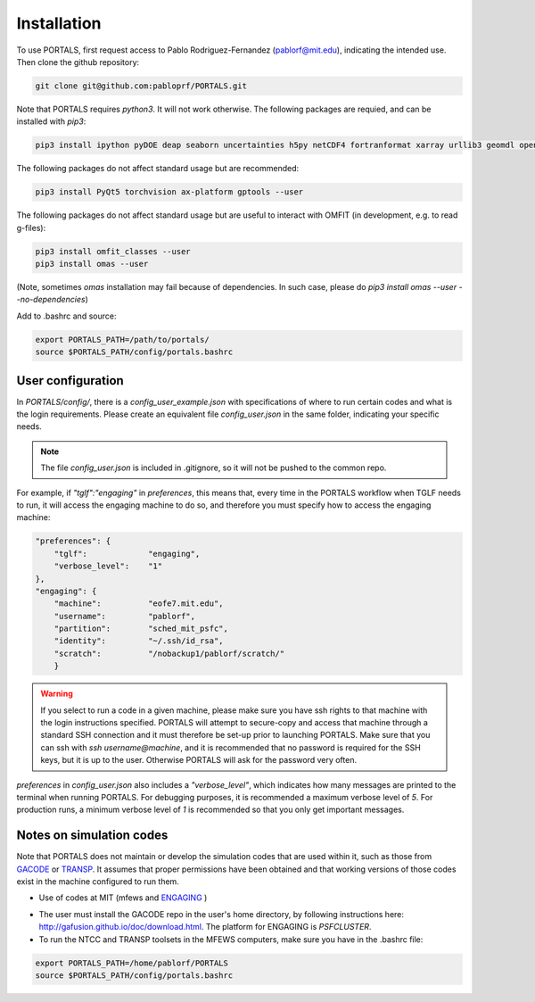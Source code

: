 Installation
============

To use PORTALS, first request access to Pablo Rodriguez-Fernandez (pablorf@mit.edu), indicating the intended use.
Then clone the github repository:

.. code-block:: console

   git clone git@github.com:pabloprf/PORTALS.git


Note that PORTALS requires `python3`. It will not work otherwise.
The following packages are requied, and can be installed with `pip3`:

.. code-block:: console

   pip3 install ipython pyDOE deap seaborn uncertainties h5py netCDF4 fortranformat xarray urllib3 geomdl openpyxl scoop xlsxwriter xlrd statistics statsmodels dill notebook ipywidgets multiprocessing_on_dill torch gpytorch botorch --user


The following packages do not affect standard usage but are recommended:

.. code-block:: console

   pip3 install PyQt5 torchvision ax-platform gptools --user


The following packages do not affect standard usage but are useful to interact with OMFIT (in development, e.g. to read g-files):

.. code-block:: console

   pip3 install omfit_classes --user
   pip3 install omas --user

(Note, sometimes `omas` installation may fail because of dependencies. In such case, please do `pip3 install omas --user --no-dependencies`)

Add to .bashrc and source:

.. code-block:: console

   export PORTALS_PATH=/path/to/portals/
   source $PORTALS_PATH/config/portals.bashrc

User configuration
------------------

In `PORTALS/config/`, there is a `config_user_example.json` with specifications of where to run certain codes and what is the login requirements. Please create an equivalent file `config_user.json` in the same folder, indicating your specific needs.

.. note::
   The file `config_user.json` is included in .gitignore, so it will not be pushed to the common repo.

For example, if `"tglf":"engaging"` in `preferences`, this means that, every time in the PORTALS workflow when TGLF needs to run, it will access the engaging machine to do so, and therefore you must specify how to access the engaging machine:

.. code-block:: console

    "preferences": {
        "tglf":             "engaging",
        "verbose_level":    "1"
    },
    "engaging": {
        "machine":          "eofe7.mit.edu", 
        "username":         "pablorf",
        "partition":        "sched_mit_psfc",
        "identity":         "~/.ssh/id_rsa",
        "scratch":          "/nobackup1/pablorf/scratch/"
        }

.. warning::
   If you select to run a code in a given machine, please make sure you have ssh rights to that machine with the login instructions specified. PORTALS will attempt to secure-copy and access that machine through a standard SSH connection and it must therefore be set-up prior to launching PORTALS. Make sure that you can ssh with `ssh username@machine`, and it is recommended that no password is required for the SSH keys, but it is up to the user. Otherwise PORTALS will ask for the password very often.

`preferences` in `config_user.json` also includes a `"verbose_level"`, which indicates how many messages are printed to the terminal when running PORTALS. For debugging purposes, it is recommended a maximum verbose level of `5`. For production runs, a minimum verbose level of `1` is recommended so that you only get important messages.


Notes on simulation codes
-------------------------

Note that PORTALS does not maintain or develop the simulation codes that are used within it, such as those from `GACODE <http://gafusion.github.io/doc/index.html>`_ or `TRANSP <hhttps://transp.pppl.gov/index.html>`_. It assumes that proper permissions have been obtained and that working versions of those codes exist in the machine configured to run them.


* Use of codes at MIT (mfews and `ENGAGING <https://www1.psfc.mit.edu/computers/cluster/accessing.html>`_ )

- The user must install the GACODE repo in the user's home directory, by following instructions here: http://gafusion.github.io/doc/download.html. The platform for ENGAGING is `PSFCLUSTER`.

- To run the NTCC and TRANSP toolsets in the MFEWS computers, make sure you have in the .bashrc file:

.. code-block:: console

   export PORTALS_PATH=/home/pablorf/PORTALS
   source $PORTALS_PATH/config/portals.bashrc


